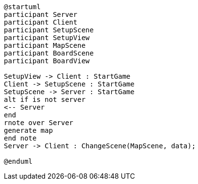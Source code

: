 [plantuml, sequance-diagram, svg]
----
@startuml
participant Server
participant Client
participant SetupScene
participant SetupView
participant MapScene
participant BoardScene
participant BoardView

SetupView -> Client : StartGame
Client -> SetupScene : StartGame
SetupScene -> Server : StartGame
alt if is not server
<-- Server
end
rnote over Server
generate map
end note 
Server -> Client : ChangeScene(MapScene, data); 

@enduml
----